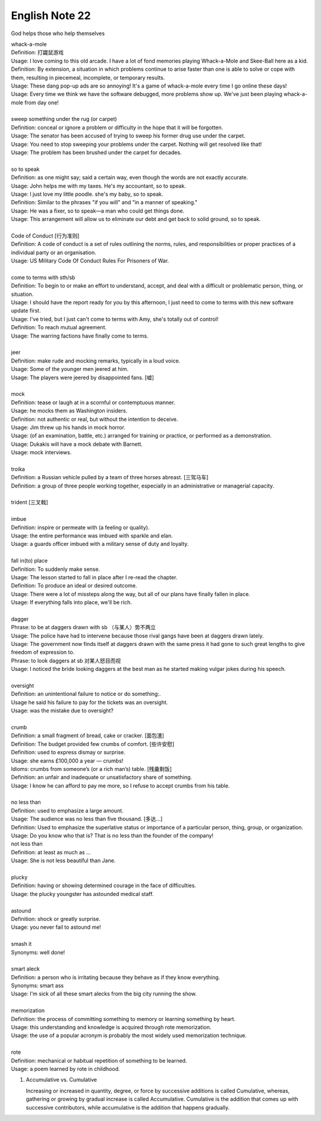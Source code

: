 ***************
English Note 22
***************

God helps those who help themselves

| whack-a-mole
| Definition: 打鼹鼠游戏
| Usage: I love coming to this old arcade. I have a lot of fond memories playing Whack-a-Mole and Skee-Ball here as a kid.
| Definition: By extension, a situation in which problems continue to arise faster than one is able to solve or cope with them, resulting in piecemeal, incomplete, or temporary results.
| Usage: These dang pop-up ads are so annoying! It's a game of whack-a-mole every time I go online these days!
| Usage: Every time we think we have the software debugged, more problems show up. We've just been playing whack-a-mole from day one!
|
| sweep something under the rug (or carpet)
| Definition: conceal or ignore a problem or difficulty in the hope that it will be forgotten.
| Usage: The senator has been accused of trying to sweep his former drug use under the carpet.
| Usage: You need to stop sweeping your problems under the carpet. Nothing will get resolved like that!
| Usage: The problem has been brushed under the carpet for decades.
|
| so to speak
| Definition: as one might say; said a certain way, even though the words are not exactly accurate.
| Usage: John helps me with my taxes. He's my accountant, so to speak.
| Usage: I just love my little poodle. she's my baby, so to speak.
| Definition: Similar to the phrases "if you will" and "in a manner of speaking."
| Usage: He was a fixer, so to speak—a man who could get things done.
| Usage: This arrangement will allow us to eliminate our debt and get back to solid ground, so to speak.
|
| Code of Conduct [行为准则]
| Definition: A code of conduct is a set of rules outlining the norms, rules, and responsibilities or proper practices of a individual party or an organisation.
| Usage: US Military Code Of Conduct Rules For Prisoners of War.
|
| come to terms with sth/sb
| Definition: To begin to or make an effort to understand, accept, and deal with a difficult or problematic person, thing, or situation.
| Usage: I should have the report ready for you by this afternoon, I just need to come to terms with this new software update first.
| Usage: I've tried, but I just can't come to terms with Amy, she's totally out of control!
| Definition: To reach mutual agreement.
| Usage: The warring factions have finally come to terms.
|
| jeer
| Definition: make rude and mocking remarks, typically in a loud voice.
| Usage: Some of the younger men jeered at him.
| Usage: The players were jeered by disappointed fans. [嘘]
|
| mock
| Definition: tease or laugh at in a scornful or contemptuous manner.
| Usage: he mocks them as Washington insiders.
| Definition: not authentic or real, but without the intention to deceive.
| Usage: Jim threw up his hands in mock horror.
| Usage: (of an examination, battle, etc.) arranged for training or practice, or performed as a demonstration.
| Usage: Dukakis will have a mock debate with Barnett.
| Usage: mock interviews.
|
| troika
| Definition: a Russian vehicle pulled by a team of three horses abreast. [三驾马车]
| Definition: a group of three people working together, especially in an administrative or managerial capacity.
|
| trident [三叉戟]
|
| imbue
| Definition: inspire or permeate with (a feeling or quality).
| Usage: the entire performance was imbued with sparkle and elan.
| Usage: a guards officer imbued with a military sense of duty and loyalty.
|
| fall in(to) place
| Definition: To suddenly make sense.
| Usage: The lesson started to fall in place after I re-read the chapter.
| Definition: To produce an ideal or desired outcome.
| Usage: There were a lot of missteps along the way, but all of our plans have finally fallen in place.
| Usage: If everything falls into place, we'll be rich.
|
| dagger
| Phrase: to be at daggers drawn with sb （与某人）势不两立
| Usage: The police have had to intervene because those rival gangs have been at daggers drawn lately.
| Usage: The government now finds itself at daggers drawn with the same press it had gone to such great lengths to give freedom of expression to.
| Phrase: to look daggers at sb 对某人怒目而视
| Usage: I noticed the bride looking daggers at the best man as he started making vulgar jokes during his speech.
|
| oversight
| Definition: an unintentional failure to notice or do something:.
| Usage he said his failure to pay for the tickets was an oversight.
| Usage: was the mistake due to oversight?
|
| crumb
| Definition: a small fragment of bread, cake or cracker. [面包渣]
| Definition: The budget provided few crumbs of comfort. [些许安慰]
| Definition: used to express dismay or surprise.
| Usage: she earns £100,000 a year — crumbs!
| Idioms: crumbs from someone’s (or a rich man’s) table. [残羹剩饭]
| Definition: an unfair and inadequate or unsatisfactory share of something.
| Usage: I know he can afford to pay me more, so I refuse to accept crumbs from his table.
|
| no less than
| Definition: used to emphasize a large amount.
| Usage: The audience was no less than five thousand. [多达...]
| Definition: Used to emphasize the superlative status or importance of a particular person, thing, group, or organization.
| Usage: Do you know who that is? That is no less than the founder of the company!
| not less than
| Definition: at least as much as ...
| Usage: She is not less beautiful than Jane.
|
| plucky
| Definition: having or showing determined courage in the face of difficulties.
| Usage: the plucky youngster has astounded medical staff.
|
| astound
| Definition: shock or greatly surprise.
| Usage: you never fail to astound me!
|
| smash it
| Synonyms: well done!
|
| smart aleck
| Definition: a person who is irritating because they behave as if they know everything.
| Synonyms: smart ass
| Usage: I'm sick of all these smart alecks from the big city running the show.
|
| memorization
| Definition: the process of committing something to memory or learning something by heart.
| Usage: this understanding and knowledge is acquired through rote memorization.
| Usage: the use of a popular acronym is probably the most widely used memorization technique.
|
| rote
| Definition: mechanical or habitual repetition of something to be learned.
| Usage: a poem learned by rote in childhood.

#. Accumulative vs. Cumulative

   Increasing or increased in quantity, degree, or force by successive additions is called Cumulative,
   whereas, gathering or growing by gradual increase is called Accumulative. Cumulative is the addition
   that comes up with successive contributors, while accumulative is the addition that happens gradually.


